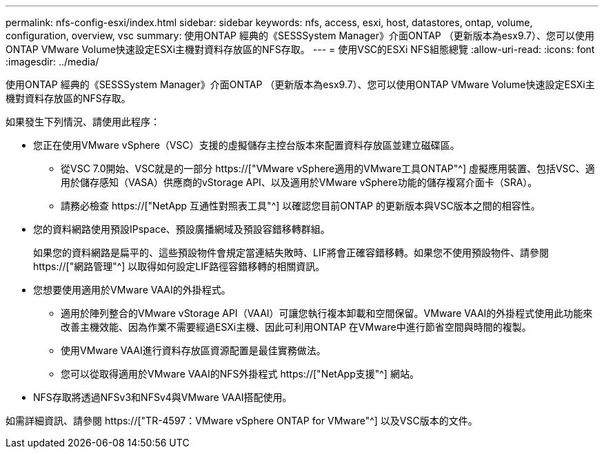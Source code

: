 ---
permalink: nfs-config-esxi/index.html 
sidebar: sidebar 
keywords: nfs, access, esxi, host, datastores, ontap, volume, configuration, overview, vsc 
summary: 使用ONTAP 經典的《SESSSystem Manager》介面ONTAP （更新版本為esx9.7）、您可以使用ONTAP VMware Volume快速設定ESXi主機對資料存放區的NFS存取。 
---
= 使用VSC的ESXi NFS組態總覽
:allow-uri-read: 
:icons: font
:imagesdir: ../media/


[role="lead"]
使用ONTAP 經典的《SESSSystem Manager》介面ONTAP （更新版本為esx9.7）、您可以使用ONTAP VMware Volume快速設定ESXi主機對資料存放區的NFS存取。

如果發生下列情況、請使用此程序：

* 您正在使用VMware vSphere（VSC）支援的虛擬儲存主控台版本來配置資料存放區並建立磁碟區。
+
** 從VSC 7.0開始、VSC就是的一部分 https://["VMware vSphere適用的VMware工具ONTAP"^] 虛擬應用裝置、包括VSC、適用於儲存感知（VASA）供應商的vStorage API、以及適用於VMware vSphere功能的儲存複寫介面卡（SRA）。
** 請務必檢查 https://["NetApp 互通性對照表工具"^] 以確認您目前ONTAP 的更新版本與VSC版本之間的相容性。


* 您的資料網路使用預設IPspace、預設廣播網域及預設容錯移轉群組。
+
如果您的資料網路是扁平的、這些預設物件會規定當連結失敗時、LIF將會正確容錯移轉。如果您不使用預設物件、請參閱 https://["網路管理"^] 以取得如何設定LIF路徑容錯移轉的相關資訊。

* 您想要使用適用於VMware VAAI的外掛程式。
+
** 適用於陣列整合的VMware vStorage API（VAAI）可讓您執行複本卸載和空間保留。VMware VAAI的外掛程式使用此功能來改善主機效能、因為作業不需要經過ESXi主機、因此可利用ONTAP 在VMware中進行節省空間與時間的複製。
** 使用VMware VAAI進行資料存放區資源配置是最佳實務做法。
** 您可以從取得適用於VMware VAAI的NFS外掛程式 https://["NetApp支援"^] 網站。


* NFS存取將透過NFSv3和NFSv4與VMware VAAI搭配使用。


如需詳細資訊、請參閱 https://["TR-4597：VMware vSphere ONTAP for VMware"^] 以及VSC版本的文件。

